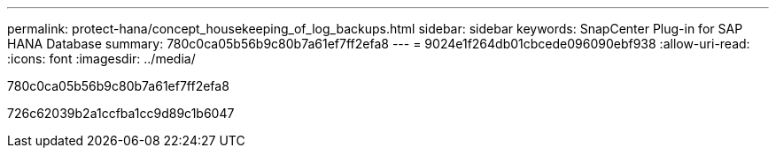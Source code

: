 ---
permalink: protect-hana/concept_housekeeping_of_log_backups.html 
sidebar: sidebar 
keywords: SnapCenter Plug-in for SAP HANA Database 
summary: 780c0ca05b56b9c80b7a61ef7ff2efa8 
---
= 9024e1f264db01cbcede096090ebf938
:allow-uri-read: 
:icons: font
:imagesdir: ../media/


[role="lead"]
780c0ca05b56b9c80b7a61ef7ff2efa8

726c62039b2a1ccfba1cc9d89c1b6047
